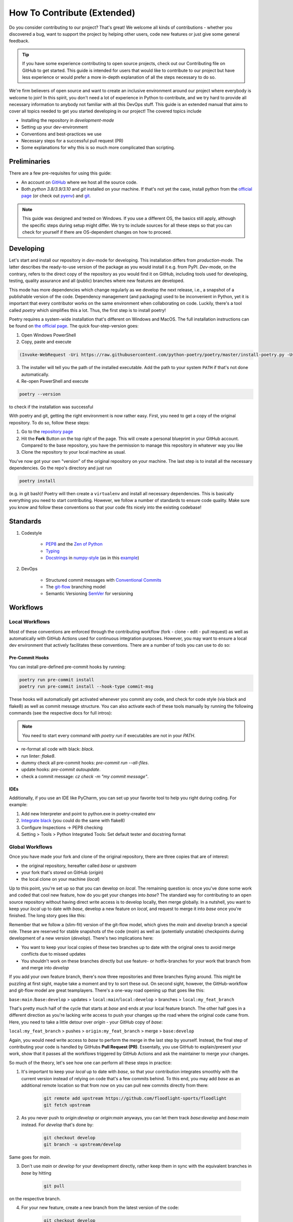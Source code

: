 ============================
How To Contribute (Extended)
============================

Do you consider contributing to our project? That's great! We welcome all kinds of contributions - whether you discovered a bug, want to support the project by helping other users, code new features or just give some general feedback.

.. TIP::

   If you have some experience contributing to open source projects, check out our Contributing file on GitHub to get started. This guide is intended for users that would like to contribute to our project but have less experience or would prefer a more in-depth explanation of all the steps necessary to do so.

We're firm believers of open source and want to create an inclusive environment around our project where everybody is welcome to join! In this spirit, you don't need a lot of experience in Python to contribute, and we try hard to provide all necessary information to anybody not familiar with all this DevOps stuff. This guide is an extended manual that aims to cover all topics needed to get you started developing in our project! The covered topics include

* Installing the repository in *development-mode*
* Setting up your dev-environment
* Conventions and best-practices we use
* Necessary steps for a successful pull request (PR)
* Some explanations for why this is so much more complicated than scripting.


Preliminaries
=============

There are a few pre-requisites for using this guide:

* An account on `GitHub <https://github.com/>`_ where we host all the source code.
* Both `python 3.8/3.9/3.10` and `git` installed on your machine. If that's not yet the case, install python from the `official page <https://www.python.org/downloads/>`_ (or check out `pyenv <https://github.com/pyenv/pyenv>`_) and `git <https://git-scm.com/>`_.

.. NOTE::

    This guide was designed and tested on Windows. If you use a different OS, the basics still apply, although the specific steps during setup might differ. We try to include sources for all these steps so that you can check for yourself if there are OS-dependent changes on how to proceed.


Developing
==========

Let's start and install our repository in *dev*-mode for developing. This installation differs from *production*-mode. The latter describes the ready-to-use version of the package as you would install it e.g. from PyPI. *Dev*-mode, on the contrary, refers to the direct copy of the repository as you would find it on GitHub, including tools used for developing, testing, quality assurance and all (public) branches where new features are developed.

This mode has more dependencies which change regularly as we develop the next release, i.e., a snapshot of a publishable version of the code. Dependency management (and packaging) used to be inconvenient in Python, yet it is important that every contributor works on the same environment when collaborating on code. Luckily, there's a tool called *poetry* which simplifies this a lot. Thus, the first step is to install poetry!

Poetry requires a system-wide installation that's different on Windows and MacOS. The full installation instructions can be found on `the official page <https://python-poetry.org/docs/master/#installation>`_. The quick four-step-version goes:

1. Open Windows PowerShell
2. Copy, paste and execute

.. code-block:: shell

    (Invoke-WebRequest -Uri https://raw.githubusercontent.com/python-poetry/poetry/master/install-poetry.py -UseBasicParsing).Content | python -


3. The installer will tell you the path of the installed executable. Add the path to your system ``PATH`` if that's not done automatically.

4. Re-open PowerShell and execute

.. code-block:: shell

    poetry --version

to check if the installation was successful

With poetry and git, getting the right environment is now rather easy. First, you need to get a copy of the original repository. To do so, follow these steps:

1. Go to the `repository page <https://github.com/floodlight-sports/floodlight>`_
2. Hit the **Fork** Button on the top right of the page. This will create a personal blueprint in your GitHub account. Compared to the base repository, you have the permission to manage this repository in whatever way you like
3. Clone the repository to your local machine as usual.

You've now got your own "version" of the original repository on your machine. The last step is to install all the necessary dependencies. Go the repo's directory and just run

.. code-block:: shell

    poetry install

(e.g. in git bash)! Poetry will then create a ``virtualenv`` and install all necessary dependencies. This is basically everything you need to start contributing. However, we follow a number of standards to ensure code quality. Make sure you know and follow these conventions so that your code fits nicely into the existing codebase!


Standards
=========

1. Codestyle

    * `PEP8 <https://www.python.org/dev/peps/pep-0008/>`_ and the `Zen of Python <https://www.python.org/dev/peps/pep-0008/>`_
    * `Typing <https://docs.python.org/3/library/typing.html>`_
    * `Docstrings <https://www.python.org/dev/peps/pep-0257/>`_ in `numpy-style <https://numpydoc.readthedocs.io/en/latest/format.html>`_ (as in this `example <https://sphinxcontrib-napoleon.readthedocs.io/en/latest/example_numpy.html>`_)

2. DevOps

    * Structured commit messages with `Conventional Commits <https://www.conventionalcommits.org/en/v1.0.0/>`_
    * The `git-flow <https://nvie.com/posts/a-successful-git-branching-model/>`_ branching model
    * Semantic Versioning `SemVer <https://semver.org/>`_ for versioning


Workflows
=========

Local Workflows
---------------

Most of these conventions are enforced through the contributing workflow
(fork - clone - edit - pull request) as well as automatically with GitHub Actions used for
continuous integration purposes. However, you may want to ensure a local dev environment that
actively facilitates these conventions. There are a number of tools you can use to do so:

Pre-Commit Hooks
~~~~~~~~~~~~~~~~

You can install pre-defined pre-commit hooks by running:

.. code-block:: shell

    poetry run pre-commit install
    poetry run pre-commit install --hook-type commit-msg

These hooks will automatically get activated whenever you commit any code, and check for code style
(via black and flake8) as well as commit message structure. You can also activate each of these tools
manually by running the following commands (see the respective docs for full intros):

.. NOTE::

    You need to start every command with `poetry run` if executables are not in your `PATH`.

* re-format all code with black: `black`.
* run linter: `flake8`.
* dummy check all pre-commit hooks: `pre-commit run --all-files`.
* update hooks: `pre-commit autoupdate`.
* check a commit message: `cz check -m "my commit message"`.

IDEs
~~~~

Additionally, if you use an IDE like PyCharm, you can set up your favorite tool to help you right
during coding. For example:

1. Add new Interpreter and point to python.exe in poetry-created env
2. `Integrate black <https://black.readthedocs.io/en/stable/integrations/editors.html>`_ (you could do the same with flake8)
3. Configure Inspections -> PEP8 checking
4. Setting > Tools > Python Integrated Tools: Set default tester and docstring format


Global Workflows
----------------

Once you have made your fork and clone of the original repository, there are three copies that are of interest:

* the original repository, hereafter called `base` or `upstream`
* your fork that's stored on GitHub (`origin`)
* the local clone on your machine (`local`)

Up to this point, you're set up so that you can develop on `local`. The remaining question is: once you've done some work and coded that cool new feature, how do you get your changes into `base`? The standard way for contributing to an open source repository without having direct write access is to develop locally, then merge globally. In a nutshell, you want to keep your `local` up to date with `base`, develop a new feature on `local`, and request to merge it into `base` once you're finished. The long story goes like this:

Remember that we follow a (slim-fit) version of the git-flow model, which gives the `main` and `develop` branch a special role. These are reserved for stable snapshots of the code (`main`) as well as (potentially unstable) checkpoints during development of a new version (`develop`). There's two implications here:

* You want to keep your local copies of these two branches up to date with the original ones to avoid merge conflicts due to missed updates
* You shouldn't work on these branches directly but use feature- or hotfix-branches for your work that branch from and merge into `develop`

If you add your own feature branch, there's now three repositories and three branches flying around. This might be puzzling at first sight, maybe take a moment and try to sort these out. On second sight, however, the GitHub-workflow and git-flow model are great teamplayers. There's a one-way road opening up that goes like this:

``base:main`` /``base:develop`` > updates > ``local:main``/``local:develop`` > branches > ``local:my_feat_branch``

That's pretty much half of the cycle that starts at `base` and ends at your local feature branch. The other half goes in a different direction as you're lacking write access to push your changes up the road where the original code came from. Here, you need to take a little detour over `origin` - your GitHub copy of `base`:

``local:my_feat_branch`` > pushes > ``origin:my_feat_branch`` > merge > ``base:develop``

Again, you would need write access to `base` to perform the merge in the last step by yourself. Instead, the final step of contributing your code is handled by GitHubs **Pull Request (PR)**. Essentally, you use GitHub to explain/present your work, show that it passes all the workflows triggered by GitHub Actions and ask the maintainer to merge your changes.

So much of the theory, let's see how one can perform all these steps in practice:

1. It's important to keep your `local` up to date with `base`, so that your contribution integrates smoothly with the current version instead of relying on code that's a few commits behind. To this end, you may add `base` as an additional remote location so that from now on you can pull new commits directly from there:

    .. code-block:: bash

        git remote add upstream https://github.com/floodlight-sports/floodlight
        git fetch upstream

2. As you never push to `origin:develop` or `origin:main` anyways, you can let them track `base:develop` and `base:main` instead. For `develop` that's done by:

    .. code-block:: bash

       git checkout develop
       git branch -u upstream/develop

Same goes for `main`.

3. Don't use `main` or `develop` for your development directly, rather keep them in sync with the equivalent branches in `base` by hitting

    .. code-block:: bash

        git pull

on the respective branch.

4. For your new feature, create a new branch from the latest version of the code:

    .. code-block:: bash

       git checkout develop
       git checkout -b my_feat_branch

5. Code and commit on this branch as you would normally do.

6. Once you're finished, make sure you haven't missed any updates on `base` while you were coding:

    .. code-block:: bash

       git checkout develop
       git pull
       git checkout my_feat_branch
       git rebase develop

7. Push the changes to your GitHub fork:

    .. code-block:: bash

       git push -u origin

8. Go to the `repository page <https://github.com/floodlight-sports/floodlight>`_ and do a PR. Make sure you ask to merge your changes from `origin:my_feat_branch` into `base:develop`.


Testing
=======

Next, let's talk about testing. This project's is a big fan of test-driven development and maintains an extensive test suite. If you want to contribute a new feature, thorough tests are expected to be included in your addition. This section discusses everything you need to know to write good tests!

Why testing code?
-----------------

* The programmer has to focus on the requirements before writing code.
* Ensures and improves the quality of your code (number of bugs will be reduced).
* Can be viewed as a sort of code documentation.
* Notice whether changes in one place might break the code in another place.

.. _General rules:

Rules of Thumb
--------------

.. TIP::

    * Test files follow a certain naming convention: ``test_<module_Name>.py``
    * Test methods follow the same convention:

    .. code-block:: python

        def test_method_name():
            # some testing code

    * Tests should be **easy to understand**.
    * Tests should only test a **tiny bit of functionality**.
    * Tests should run alone and **independent**.
    * Tests should **run fast**.
    * Tests should be **run frequently** (at least before and after every coding session).
    * The test methods should have long and **descriptive names**.
    * Every unit test should follow the **Arrange-Act-Assert model** (see below).

Tests types
-----------

Generally tests can be structured based on the complexity of code that they are testing.

**Unit tests** make sure that on the lowest layer classes and functions behave as they should.

**Integration tests** combine multiple modules, classes or methods to test if they are all working together.

**System tests** operate on the highest layer and test whether completely integrated systems fulfill the specified requirements.

Testing layout
--------------

To ensure that the structure of the testing suite remains clear the tests are stored in a separate ``/test`` folder. The structure below this folder is then simply a mirror image of the actual folder structure with the difference that the various modules have a ``test_*.py`` in front of their normal file name. Here is a shortened example of the described structure::


    floodlight/
        core/
            events.py
            pitch.py
            xy.py
        utils/
    tests/
        test_core/
            test_events.py
            test_pitch.py
            test_xy.py
        test_utils/

Arrange-Act-Assert model
------------------------

Every unit test should follow the Arrange-Act-Assert model.
    #. Arrange (set up) the input or conditions for the test
    #. Act by calling a method
    #. Assert whether some end condition is true

To clarify this structure here is a very simple example:

.. code-block:: python

    # function to test
    def square(number):
	    return number*number

    # test function
    def test_square_zero()
	    #Arrange
	    number = 0

	    #Act
	    result = square(number)

	    #Assert
	    assert result == 0, "assert message that will be shown if the assert statement is false"


The Pytest Framework
--------------------
The pytest framework provides a feature-rich, plugin-based ecosystem that helps to easily write small as well as readable tests and it can also scale to support complex functional testing. To make sure that you can use the full functionality of pytest this section provides you some conventions and commands that are useful. If you want to get more into the whole framework you can find further information `here <https://docs.pytest.org/en/6.2.x/contents.html#toc>`__.
As described in the :ref:`general rules <General rules>` pytest follows a strict naming convention for files (``test_*.py``) and methods (``def test_*()``).

.. _How to execute pytest:

How to execute pytest
---------------------
As part of the continuous integration pipeline build into the floodlight repository all the tests are going to be executed when making the pull request. Irrespective of this, tests should be carried out internally on a regular basis.
In order to test files, classes or methods in the current directory and subdirectories there are some helpful `commands <https://docs.pytest.org/en/6.2.x/usage.html#calling-pytest-through-python-m-pytest>`_ to execute from the terminal:

.. code-block:: shell

    $ pytest # to run all tests

.. code-block:: shell

    $ pytest <directory>/ # to run all tests in the <directory> directory

.. code-block:: shell

    $ pytest <filename>.py # to run tests in the <filename> file

.. code-block:: shell

    $ pytest -m <name> # to run all tests with the @pytest.mark.<name> decorator (see below)
    $ pytest -m "not <name>" # to run all tests which do not have the @pytest.mark.<name> decorator (see below)

.. code-block:: shell

    $ pytest -k "<string1> and not <string2>" # to run all tests which contain the <string1> and not the <string2> expression

.. code-block:: shell

    $ pytest <filename>.py::<methode_name> # to run a specific test (<method_name>) within a module (<filename>)

In order to understand the test report provided by pytest in detail this `link <https://docs.pytest.org/en/latest/how-to/output.html>`__ is recommended.

Fixtures
--------

Most of the tests depend on some sort of input. With `fixtures <https://docs.pytest.org/en/6.2.x/fixture.html>`_ pytest provides a feature with which data, test doubles or some system state can be created. Fixtures are reusable and can be used for multiple tests. In order to create a fixture you have to build a function that returns the data or system state that is needed for your testing. To do that just decorate this function with ``@pytest.fixture``. The function name can now get passed to a testing method as an argument. As the number of fixtures increases with the project, it makes sense to put them into a structure to keep track of them. Pytest provides a solution to keep everything structured (:ref:`Where to create fixtures? <Where to create fixtures?>`). You can basically store fixtures in the same files where you use them. However, it is also possible to store them in a separated ``conftest.py`` file on which every testing file in the same layer or in a subdirectory has access without any import. The following example should clarify how fixtures work:

.. code-block:: python

    ''' tests.test_core.conftest '''
    import pytest
    import numpy as np

    # creation of the fixture
    @pytest.fixture()
    def example_xy_data_pos_int() -> np.ndarray:
        positions = np.array([[1, 2, 3, 4], [5, 6, 7, 8]])
        return positions

    ''' tests.test_core.test_xy '''
    import pytest
    import numpy as np

    from floodlight.core.xy import XY
    # testing a function with the fixture being passed as an argument
    def test_x_pos_int(example_xy_data_pos_int: np.ndarray) -> None:
        # Arrange
        data = XY(example_xy_data_pos_int)

        # Act
        x_position = data.x

        # Assert
        assert np.array_equal(x_position, np.array([[1, 3], [5, 7]]))

Fixtures are a quite powerful tool since they are modular and can also request other fixtures. In a nutshell they can be understood as minimal examples of e.g. data-level objects such as XY, Events, or Code. But compared to the normal objects, they are much clearer and are still able to test the full functionality of the methods. Of course, they look different depending on the method tested.

When to create fixtures?
~~~~~~~~~~~~~~~~~~~~~~~~
In case you are writing multiple tests that all make use of the same underlying test data, then it can be advantageous to create a fixture. Otherwise it is common to arrange the data inside your testing function.

.. _Where to create fixtures?:

Where to create fixtures?
~~~~~~~~~~~~~~~~~~~~~~~~~
With the pytest framework there are different possibilities where the fixtures can be implemented. Creating fixtures in different locations only serves to clarify the test environment, especially when working collaboratively in a team. The following options are common solutions:

    #. Inside the testing files.
    #. Inside a ``conftest.py`` file.
    #. Inside an extra file which is then integrated into the ``conftest.py`` file as a plugin.

The ``conftest.py`` file just follows a naming convention of pytest and enables to share fixtures across multiple files. The fixtures implemented inside the ``conftest.py`` file can be accessed from testing files laying in the same folder layer or in a subdirectory without any import. For more detailed information (especially on option 3.) have a look on this `link <https://docs.pytest.org/en/6.2.x/fixture.html>`_.

Marks
-----

Marks can be used to categorize your tests. To do so you need to decorate the method with ``@pytest.mark.<mark_name>``. When executing the ``pytest -m <mark_name>`` command (see :ref:`how to execute pytest <How to execute pytest>`) only methods decorated with ``@pytest.mark.<mark_name>`` will be selected for the testing. This can be advantageous if you have tests that are slower because they are for example accessing a database but you want to quickly run your test suite.

.. code-block:: python

    @pytest.mark.<mark_name>
    def test_x_pos_int(example_xy_data_pos_int: np.ndarray) -> None:
        # Arrange
        data = XY(example_xy_data_pos_int)

        # Act
        x_position = data.x

        # Assert
        assert np.array_equal(x_position, np.array([[1, 3], [5, 7]]))

Pytest comes with a few marks out of the box which can bee seen `here <https://docs.pytest.org/en/6.2.x/mark.html#>`_. To create your own customized mark you have add the following plugin to the ``pyproject.toml`` file:

.. code-block::

    [tool.pytest.ini_options]
    markers = [
        "<mark_name1>: description",
        "<mark_name2: description"
    ]

Testing workflow
----------------

A helpful testing workflow could look something like this:

    #. Before starting the coding session :ref:`run pytest <How to execute pytest>` in your terminal to see if everything works or you get some errors which have to be fixed.
    #. After or before writing a class or method write the according tests and fixtures to keep your test suite always up to date.
    #. After finishing your coding session :ref:`run pytest <How to execute pytest>` again.
    #. If you have to interrupt your work, write a test that points to were you ended the last time.
